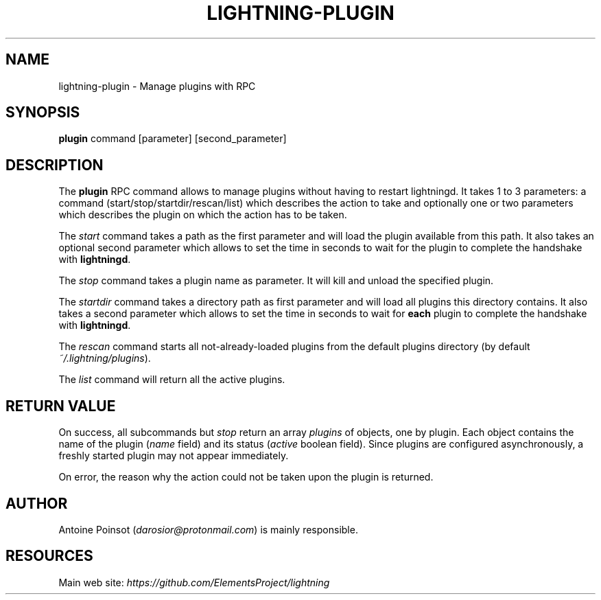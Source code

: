 .TH "LIGHTNING-PLUGIN" "7" "" "" "lightning-plugin"
.SH NAME
lightning-plugin - Manage plugins with RPC
.SH SYNOPSIS

\fBplugin\fR command [parameter] [second_parameter]

.SH DESCRIPTION

The \fBplugin\fR RPC command allows to manage plugins without having to
restart lightningd\. It takes 1 to 3 parameters: a command
(start/stop/startdir/rescan/list) which describes the action to take and
optionally one or two parameters which describes the plugin on which the
action has to be taken\.


The \fIstart\fR command takes a path as the first parameter and will load the
plugin available from this path\. It also takes an optional second parameter
which allows to set the time in seconds to wait for the plugin to complete
the handshake with \fBlightningd\fR\.


The \fIstop\fR command takes a plugin name as parameter\. It will kill and
unload the specified plugin\.


The \fIstartdir\fR command takes a directory path as first parameter and will
load all plugins this directory contains\. It also takes a second parameter
which allows to set the time in seconds to wait for \fBeach\fR plugin to
complete the handshake with \fBlightningd\fR\.


The \fIrescan\fR command starts all not-already-loaded plugins from the
default plugins directory (by default \fI~/\.lightning/plugins\fR)\.


The \fIlist\fR command will return all the active plugins\.

.SH RETURN VALUE

On success, all subcommands but \fIstop\fR return an array \fIplugins\fR of
objects, one by plugin\.
Each object contains the name of the plugin (\fIname\fR field) and its
status (\fIactive\fR boolean field)\. Since plugins are configured
asynchronously, a freshly started plugin may not appear immediately\.


On error, the reason why the action could not be taken upon the
plugin is returned\.

.SH AUTHOR

Antoine Poinsot (\fIdarosior@protonmail.com\fR) is mainly responsible\.

.SH RESOURCES

Main web site: \fIhttps://github.com/ElementsProject/lightning\fR

